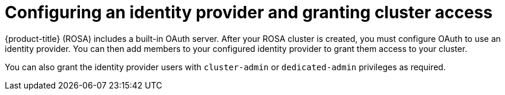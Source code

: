 // Module included in the following assemblies:
//
// * rosa_getting_started/rosa-getting-started.adoc

[id="rosa-getting-started-configure-an-idp-and-grant-access_{context}"]
= Configuring an identity provider and granting cluster access

{product-title} (ROSA) includes a built-in OAuth server. After your ROSA cluster is created, you must configure OAuth to use an identity provider. You can then add members to your configured identity provider to grant them access to your cluster.

You can also grant the identity provider users with `cluster-admin` or `dedicated-admin` privileges as required.
